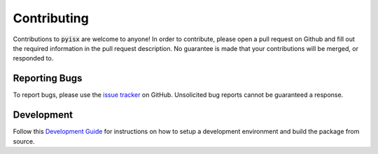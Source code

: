 
Contributing
*************

Contributions to :code:`pyisx` are welcome to anyone!
In order to contribute, please open a pull request on Github and fill out the required information in the pull request description.
No guarantee is made that your contributions will be merged, or responded to. 

Reporting Bugs
--------------

To report bugs, please use the `issue tracker <https://github.com/inscopix/pyisx/issues>`_ on GitHub.
Unsolicited bug reports cannot be guaranteed a response. 

Development
------------

Follow this `Development Guide <https://github.com/inscopix/pyisx?tab=readme-ov-file#development-guide>`_ for instructions on how to setup a development environment and build the package from source.
